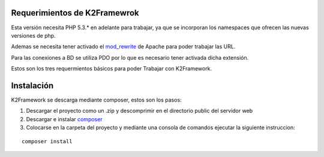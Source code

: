 ﻿Requerimientos de K2Framewrok
=============================

Esta versión necesita PHP 5.3.* en adelante para trabajar, ya que se incorporan los namespaces que ofrecen las nuevas versiones de php.

Ademas se necesita tener activado el `mod_rewrite <https://www.google.com/search?q=mod_rewrite>`_ de Apache para poder trabajar las URL.

Para las conexiones a BD se utiliza PDO por lo que es necesario tener activada dicha extensión.

Estos son los tres requermientos básicos para poder Trabajar con K2Framework.

Instalación
==========

K2Framework se descarga mediante composer, estos son los pasos:

1. Descargar el proyecto como un .zip y descomprimir en el directorio public del servidor web
2. Descargar e instalar `composer <http://getcomposer.org/>`_
3. Colocarse en la carpeta del proyecto y mediante una consola de comandos ejecutar la siguiente instruccion:

::
    
    composer install
